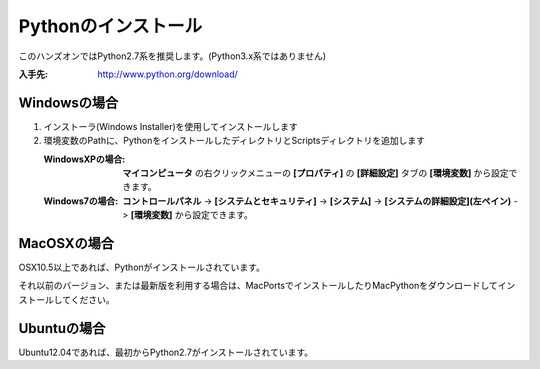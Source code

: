 Pythonのインストール
====================

このハンズオンではPython2.7系を推奨します。(Python3.x系ではありません)

:入手先: http://www.python.org/download/

Windowsの場合
-------------

1. インストーラ(Windows Installer)を使用してインストールします
2. 環境変数のPathに、PythonをインストールしたディレクトリとScriptsディレクトリを追加します

   :WindowsXPの場合: **マイコンピュータ** の右クリックメニューの **[プロパティ]** の **[詳細設定]** タブの **[環境変数]** から設定できます。
   :Windows7の場合: **コントロールパネル** -> **[システムとセキュリティ]** -> **[システム]** -> **[システムの詳細設定](左ペイン)** -> **[環境変数]** から設定できます。

MacOSXの場合
------------

OSX10.5以上であれば、Pythonがインストールされています。

それ以前のバージョン、または最新版を利用する場合は、MacPortsでインストールしたりMacPythonをダウンロードしてインストールしてください。

Ubuntuの場合
------------

Ubuntu12.04であれば、最初からPython2.7がインストールされています。
